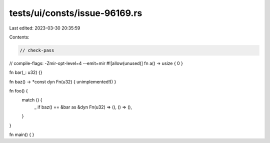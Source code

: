 tests/ui/consts/issue-96169.rs
==============================

Last edited: 2023-03-30 20:35:59

Contents:

.. code-block:: rs

    // check-pass
// compile-flags: -Zmir-opt-level=4 --emit=mir
#![allow(unused)]
fn a() -> usize { 0 }

fn bar(_: u32) {}

fn baz() -> *const dyn Fn(u32) { unimplemented!() }

fn foo() {
    match () {
        _ if baz() == &bar as &dyn Fn(u32) => (),
        () => (),
    }
}

fn main() {
}


